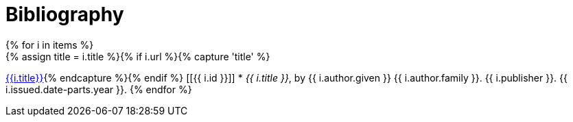 = Bibliography
// This page was automatically generated by LiquiDoc
{% for i in items %}
// tag::{{ i.id }}[]
{% assign title = i.title %}{% if i.url %}{% capture 'title' %}
link:{{i.url}}[{{i.title}}]{% endcapture %}{% endif %}
[[{{ i.id }}]]
* _{{ i.title }}_, by {{ i.author.given }} {{ i.author.family }}.
{{ i.publisher }}. {{ i.issued.date-parts.year }}.
// end::{{ i.id }}[]
{% endfor %}
